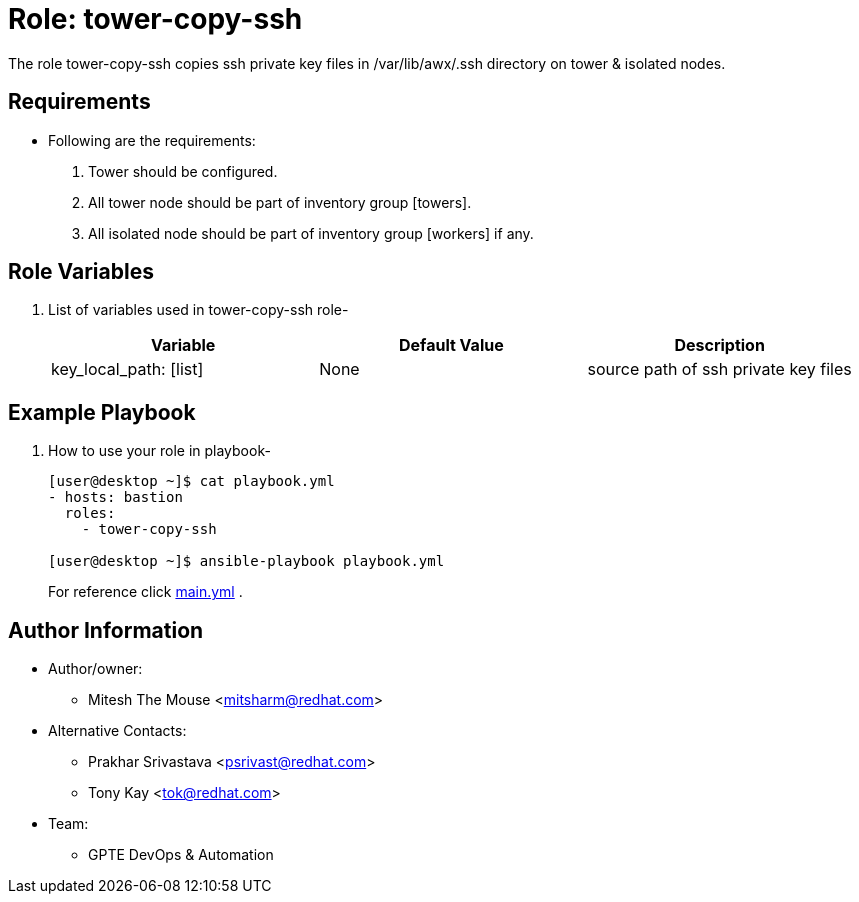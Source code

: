 :role: tower-copy-ssh
:author1: Mitesh The Mouse <mitsharm@redhat.com>
:author2: Prakhar Srivastava <psrivast@redhat.com>
:author3: Tony Kay <tok@redhat.com>
:team: GPTE DevOps & Automation


Role: {role}
============

The role {role} copies ssh private key files in /var/lib/awx/.ssh directory on tower & isolated nodes.

Requirements
------------

* Following are the requirements:
. Tower should be configured.
. All tower node should be part of inventory group [towers].
. All isolated node should be part of inventory group [workers] if any.

Role Variables
--------------

. List of variables used in {role} role-
+
[cols="3",options="header"]
|===
| *Variable*  | Default Value | *Description*
| key_local_path: [list] | None | source path of ssh private key files
|===


Example Playbook
----------------

. How to use your role in playbook-
+
[source=text]
----
[user@desktop ~]$ cat playbook.yml
- hosts: bastion
  roles:
    - tower-copy-ssh

[user@desktop ~]$ ansible-playbook playbook.yml
----
+
For reference click link:{main_file}[main.yml] .


Author Information
------------------

* Author/owner:
** {author1}

* Alternative Contacts:
** {author2}
** {author3}

* Team:
** {team}
